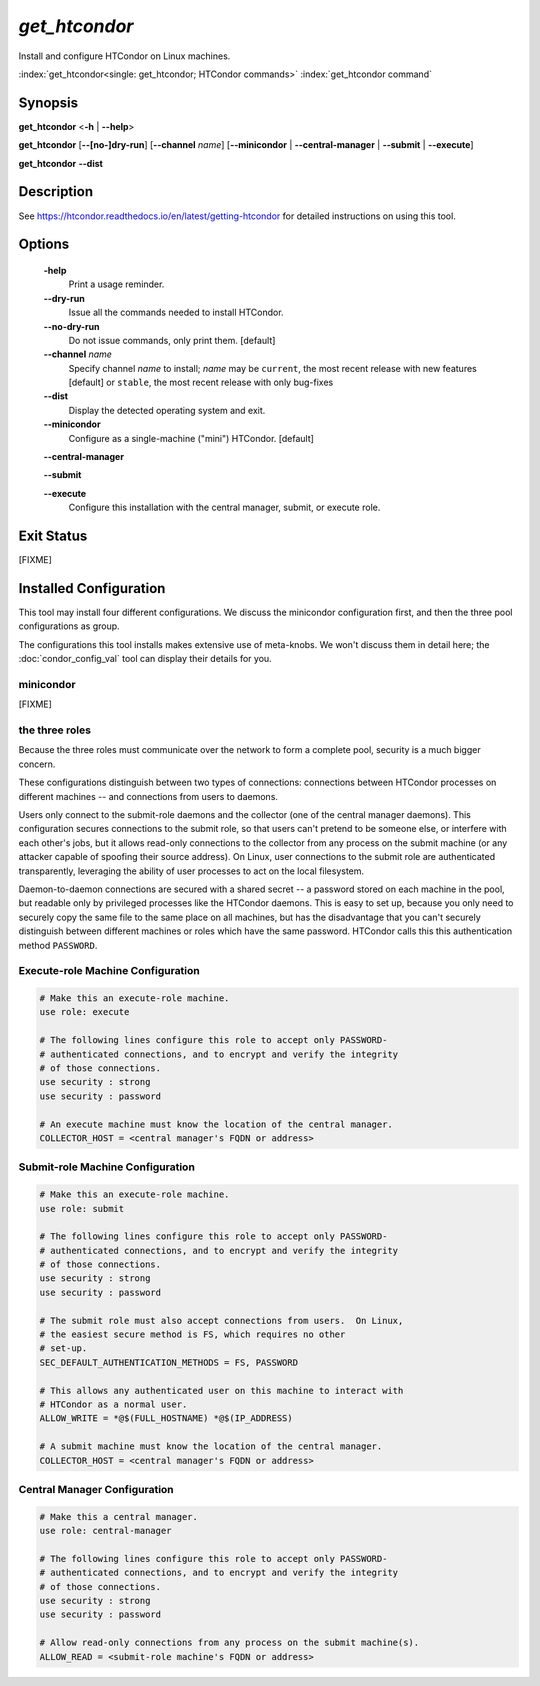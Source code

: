 *get_htcondor*
==============

Install and configure HTCondor on Linux machines.

:index:`get_htcondor<single: get_htcondor; HTCondor commands>`
:index:`get_htcondor command`

Synopsis
--------

**get_htcondor** <**-h** | **--help**>

**get_htcondor** [**--[no-]dry-run**] [**--channel** *name*] [**--minicondor** | **--central-manager** | **--submit** | **--execute**]

**get_htcondor** **--dist**

Description
-----------

See https://htcondor.readthedocs.io/en/latest/getting-htcondor for detailed
instructions on using this tool.

Options
-------

    **-help**
        Print a usage reminder.

    **--dry-run**
        Issue all the commands needed to install HTCondor.

    **--no-dry-run**
        Do not issue commands, only print them.  [default]

    **--channel** *name*
        Specify channel *name* to install; *name* may be
        ``current``, the most recent release with new features [default]
        or ``stable``, the most recent release with only bug-fixes

    **--dist**
        Display the detected operating system and exit.

    **--minicondor**
        Configure as a single-machine ("mini") HTCondor.  [default]

    **--central-manager**

    **--submit**

    **--execute**
        Configure this installation with the central manager, submit,
        or execute role.

Exit Status
-----------

[FIXME]

Installed Configuration
-----------------------

This tool may install four different configurations.  We discuss the
minicondor configuration first, and then the three pool configurations
as group.

The configurations this tool installs makes extensive use of meta-knobs.  We
won't discuss them in detail here; the :doc:`condor_config_val` tool can
display their details for you.

minicondor
##########

[FIXME]

the three roles
###############

Because the three roles must communicate over the network to form a complete
pool, security is a much bigger concern.

These configurations distinguish between two types of connections: connections
between HTCondor processes on different machines -- and connections from
users to daemons.

Users only connect to the submit-role daemons and the collector (one of the
central manager daemons).  This configuration secures connections to the
submit role, so that users can't pretend to be someone else, or interfere
with each other's jobs, but it allows read-only connections to the
collector from any process on the submit machine (or any attacker capable
of spoofing their source address).  On Linux, user connections to
the submit role are authenticated transparently, leveraging the ability of
user processes to act on the local filesystem.

Daemon-to-daemon connections are secured with a shared secret -- a password
stored on each machine in the pool, but readable only by privileged
processes like the HTCondor daemons.  This is easy to set up, because you
only need to securely copy the same file to the same place on all machines,
but has the disadvantage that you can't securely distinguish between different
machines or roles which have the same password.  HTCondor calls this
this authentication method ``PASSWORD``.

Execute-role Machine Configuration
##################################

..  # use security : password doesn't exist yet.  It should set
..  #
..  #   SEC_DEFAULT_AUTHENTICATION_METHODS = PASSWORD
..  #   ALLOW_DAEMON = condor_pool@*
..  #   ALLOW_ADMINISTRATOR = condor_pool@*

.. code-block:: condor-config

    # Make this an execute-role machine.
    use role: execute

    # The following lines configure this role to accept only PASSWORD-
    # authenticated connections, and to encrypt and verify the integrity
    # of those connections.
    use security : strong
    use security : password

    # An execute machine must know the location of the central manager.
    COLLECTOR_HOST = <central manager's FQDN or address>

Submit-role Machine Configuration
#################################

.. code-block:: condor-config

    # Make this an execute-role machine.
    use role: submit

    # The following lines configure this role to accept only PASSWORD-
    # authenticated connections, and to encrypt and verify the integrity
    # of those connections.
    use security : strong
    use security : password

    # The submit role must also accept connections from users.  On Linux,
    # the easiest secure method is FS, which requires no other
    # set-up.
    SEC_DEFAULT_AUTHENTICATION_METHODS = FS, PASSWORD

    # This allows any authenticated user on this machine to interact with
    # HTCondor as a normal user.
    ALLOW_WRITE = *@$(FULL_HOSTNAME) *@$(IP_ADDRESS)

    # A submit machine must know the location of the central manager.
    COLLECTOR_HOST = <central manager's FQDN or address>

Central Manager Configuration
#############################

.. code-block:: condor-config

    # Make this a central manager.
    use role: central-manager

    # The following lines configure this role to accept only PASSWORD-
    # authenticated connections, and to encrypt and verify the integrity
    # of those connections.
    use security : strong
    use security : password

    # Allow read-only connections from any process on the submit machine(s).
    ALLOW_READ = <submit-role machine's FQDN or address>
